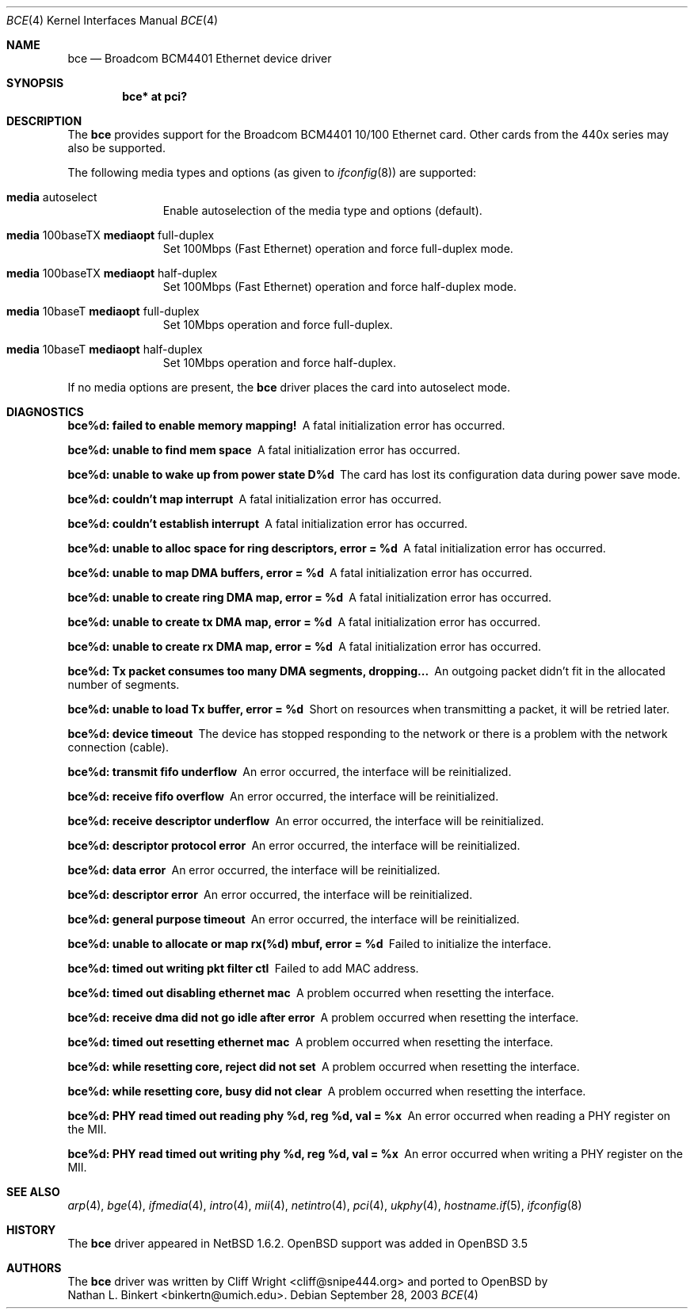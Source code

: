 .\" $OpenBSD: bce.4,v 1.3 2004/07/30 12:04:54 jmc Exp $
.\" $NetBSD: bce.4,v 1.2 2003/10/05 11:58:36 wiz Exp $
.\"
.\" Copyright (c) 2003 The NetBSD Foundation, Inc.
.\" All rights reserved.
.\"
.\" This code is derived from software contributed to The NetBSD Foundation
.\" by Thomas Klausner.
.\"
.\" Redistribution and use in source and binary forms, with or without
.\" modification, are permitted provided that the following conditions
.\" are met:
.\" 1. Redistributions of source code must retain the above copyright
.\"    notice, this list of conditions and the following disclaimer.
.\" 2. Redistributions in binary form must reproduce the above copyright
.\"    notice, this list of conditions and the following disclaimer in the
.\"    documentation and/or other materials provided with the distribution.
.\" 3. All advertising materials mentioning features or use of this software
.\"    must display the following acknowledgement:
.\"        This product includes software developed by the NetBSD
.\"        Foundation, Inc. and its contributors.
.\" 4. Neither the name of The NetBSD Foundation nor the names of its
.\"    contributors may be used to endorse or promote products derived
.\"    from this software without specific prior written permission.
.\"
.\" THIS SOFTWARE IS PROVIDED BY THE NETBSD FOUNDATION, INC. AND CONTRIBUTORS
.\" ``AS IS'' AND ANY EXPRESS OR IMPLIED WARRANTIES, INCLUDING, BUT NOT LIMITED
.\" TO, THE IMPLIED WARRANTIES OF MERCHANTABILITY AND FITNESS FOR A PARTICULAR
.\" PURPOSE ARE DISCLAIMED.  IN NO EVENT SHALL THE FOUNDATION OR CONTRIBUTORS
.\" BE LIABLE FOR ANY DIRECT, INDIRECT, INCIDENTAL, SPECIAL, EXEMPLARY, OR
.\" CONSEQUENTIAL DAMAGES (INCLUDING, BUT NOT LIMITED TO, PROCUREMENT OF
.\" SUBSTITUTE GOODS OR SERVICES; LOSS OF USE, DATA, OR PROFITS; OR BUSINESS
.\" INTERRUPTION) HOWEVER CAUSED AND ON ANY THEORY OF LIABILITY, WHETHER IN
.\" CONTRACT, STRICT LIABILITY, OR TORT (INCLUDING NEGLIGENCE OR OTHERWISE)
.\" ARISING IN ANY WAY OUT OF THE USE OF THIS SOFTWARE, EVEN IF ADVISED OF THE
.\" POSSIBILITY OF SUCH DAMAGE.
.\"
.Dd September 28, 2003
.Dt BCE 4
.Os
.Sh NAME
.Nm bce
.Nd Broadcom BCM4401 Ethernet device driver
.Sh SYNOPSIS
.Cd "bce* at pci?"
.Sh DESCRIPTION
The
.Nm
provides support for the Broadcom BCM4401 10/100 Ethernet card.
Other cards from the 440x series may also be supported.
.Pp
The following media types and options (as given to
.Xr ifconfig 8 )
are supported:
.Bl -tag -width xxx -offset indent
.It Cm media No autoselect
Enable autoselection of the media type and options (default).
.It Cm media No 100baseTX Cm mediaopt No full-duplex
Set 100Mbps (Fast Ethernet) operation and force full-duplex mode.
.It Cm media No 100baseTX Cm mediaopt No half-duplex
Set 100Mbps (Fast Ethernet) operation and force half-duplex mode.
.It Cm media No 10baseT Cm mediaopt No full-duplex
Set 10Mbps operation and force full-duplex.
.It Cm media No 10baseT Cm mediaopt No half-duplex
Set 10Mbps operation and force half-duplex.
.El
.Pp
If no media options are present, the
.Nm
driver places the card into autoselect mode.
.Sh DIAGNOSTICS
.Bl -diag
.It "bce%d: failed to enable memory mapping!"
A fatal initialization error has occurred.
.It "bce%d: unable to find mem space"
A fatal initialization error has occurred.
.It "bce%d: unable to wake up from power state D%d"
The card has lost its configuration data during power save mode.
.It "bce%d: couldn't map interrupt"
A fatal initialization error has occurred.
.It "bce%d: couldn't establish interrupt"
A fatal initialization error has occurred.
.It "bce%d: unable to alloc space for ring descriptors, error = %d"
A fatal initialization error has occurred.
.It "bce%d: unable to map DMA buffers, error = %d"
A fatal initialization error has occurred.
.It "bce%d: unable to create ring DMA map, error = %d"
A fatal initialization error has occurred.
.It "bce%d: unable to create tx DMA map, error = %d"
A fatal initialization error has occurred.
.It "bce%d: unable to create rx DMA map, error = %d"
A fatal initialization error has occurred.
.It "bce%d: Tx packet consumes too many DMA segments, dropping..."
An outgoing packet didn't fit in the allocated number of segments.
.It "bce%d: unable to load Tx buffer, error = %d"
Short on resources when transmitting a packet, it will be retried later.
.It "bce%d: device timeout"
The device has stopped responding to the network or there is a problem
with the network connection (cable).
.It "bce%d: transmit fifo underflow"
An error occurred, the interface will be reinitialized.
.It "bce%d: receive fifo overflow"
An error occurred, the interface will be reinitialized.
.It "bce%d: receive descriptor underflow"
An error occurred, the interface will be reinitialized.
.It "bce%d: descriptor protocol error"
An error occurred, the interface will be reinitialized.
.It "bce%d: data error"
An error occurred, the interface will be reinitialized.
.It "bce%d: descriptor error"
An error occurred, the interface will be reinitialized.
.It "bce%d: general purpose timeout"
An error occurred, the interface will be reinitialized.
.It "bce%d: unable to allocate or map rx(%d) mbuf, error = %d"
Failed to initialize the interface.
.It "bce%d: timed out writing pkt filter ctl"
Failed to add MAC address.
.It "bce%d: timed out disabling ethernet mac"
A problem occurred when resetting the interface.
.It "bce%d: receive dma did not go idle after error"
A problem occurred when resetting the interface.
.It "bce%d: timed out resetting ethernet mac"
A problem occurred when resetting the interface.
.It "bce%d: while resetting core, reject did not set"
A problem occurred when resetting the interface.
.It "bce%d: while resetting core, busy did not clear"
A problem occurred when resetting the interface.
.It "bce%d: PHY read timed out reading phy %d, reg %d, val = %x"
An error occurred when reading a PHY register on the MII.
.It "bce%d: PHY read timed out writing phy %d, reg %d, val = %x"
An error occurred when writing a PHY register on the MII.
.El
.Sh SEE ALSO
.Xr arp 4 ,
.Xr bge 4 ,
.Xr ifmedia 4 ,
.Xr intro 4 ,
.Xr mii 4 ,
.Xr netintro 4 ,
.Xr pci 4 ,
.Xr ukphy 4 ,
.Xr hostname.if 5 ,
.Xr ifconfig 8
.Sh HISTORY
The
.Nm
driver appeared in
.Nx 1.6.2 .
.Ox
support was added in
.Ox 3.5
.Sh AUTHORS
The
.Nm
driver was written by
.An Cliff Wright Aq cliff@snipe444.org
and ported to
.Ox
by
.An Nathan L. Binkert Aq binkertn@umich.edu .

